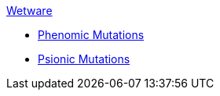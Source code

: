 .xref:wetware:a_introduction.adoc[Wetware]
* xref:wetware:phenomics.adoc[Phenomic Mutations]
* xref:wetware:psionics.adoc[Psionic Mutations]

